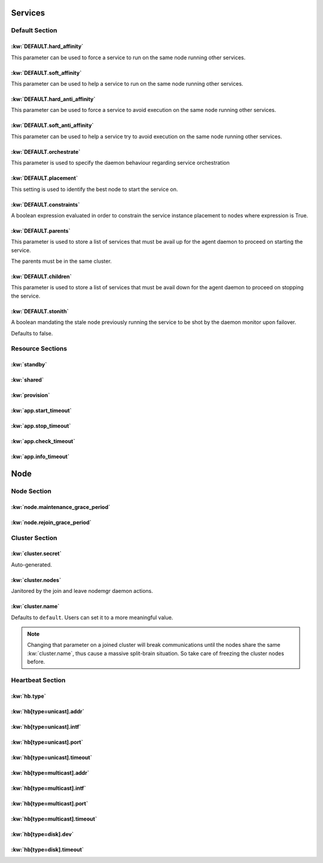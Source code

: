 Services
********

Default Section
===============

:kw:`DEFAULT.hard_affinity`
---------------------------

This parameter can be used to force a service to run on the same node running other services.

.. seealso::

    | :ref:`Keyword Reference <DEFAULT.hard_affinity>`
    | :ref:`Service Orchestration <agent.service.orchestration.hard.affinity>`

:kw:`DEFAULT.soft_affinity`
---------------------------

This parameter can be used to help a service to run on the same node running other services.

.. seealso::

    | :ref:`Keyword Reference <DEFAULT.soft_affinity>`
    | :ref:`Service Orchestration <agent.service.orchestration.soft.affinity>`
    

:kw:`DEFAULT.hard_anti_affinity`
--------------------------------

This parameter can be used to force a service to avoid execution on the same node running other services.

.. seealso::

    | :ref:`Keyword Reference <DEFAULT.hard_anti_affinity>`
    | :ref:`Service Orchestration <agent.service.orchestration.hard.anti.affinity>`

:kw:`DEFAULT.soft_anti_affinity`
--------------------------------

This parameter can be used to help a service try to avoid execution on the same node running other services.

.. seealso::

    | :ref:`Keyword Reference <DEFAULT.soft_anti_affinity>`
    | :ref:`Service Orchestration <agent.service.orchestration.soft.anti.affinity>`

:kw:`DEFAULT.orchestrate`
-------------------------

This parameter is used to specify the daemon behaviour regarding service orchestration

.. seealso::

    | :ref:`Keyword Reference <DEFAULT.orchestrate>`
    | :ref:`Service Orchestration <agent.service.orchestration>`
    | :ref:`Agent Migration <agent.migration.orchestrate>`

:kw:`DEFAULT.placement`
-----------------------

This setting is used to identify the best node to start the service on.

.. seealso::

    | :ref:`Keyword Reference <DEFAULT.placement>`
    | :ref:`Service Orchestration <agent.service.orchestration.placement.policies>`

:kw:`DEFAULT.constraints`
-------------------------

A boolean expression evaluated in order to constrain the service instance placement to nodes where expression is True.

.. seealso::

    | :ref:`Keyword Reference <DEFAULT.constraints>`
    | :ref:`Service Orchestration <agent.service.orchestration.constraints>`

:kw:`DEFAULT.parents`
---------------------

This parameter is used to store a list of services that must be avail up for the agent daemon to proceed on starting the service.

The parents must be in the same cluster.

.. seealso::

    | :ref:`Keyword Reference <DEFAULT.parents>`
    | :ref:`Service Orchestration <agent.service.orchestration.parents>`

:kw:`DEFAULT.children`
----------------------

This parameter is used to store a list of services that must be avail down for the agent daemon to proceed on stopping the service.

.. seealso::

    | :ref:`Keyword Reference <DEFAULT.children>`
    | :ref:`Service Orchestration <agent.service.orchestration.children>`

:kw:`DEFAULT.stonith`
---------------------

A boolean mandating the stale node previously running the service to be shot by the daemon monitor upon failover.

Defaults to false.

Resource Sections
=================

:kw:`standby`
-------------

:kw:`shared`
------------

:kw:`provision`
---------------

:kw:`app.start_timeout`
-----------------------

:kw:`app.stop_timeout`
----------------------

:kw:`app.check_timeout`
-----------------------

:kw:`app.info_timeout`
----------------------

Node
****

Node Section
============

:kw:`node.maintenance_grace_period`
-----------------------------------

:kw:`node.rejoin_grace_period`
------------------------------

Cluster Section
===============

:kw:`cluster.secret`
--------------------

Auto-generated.

:kw:`cluster.nodes`
-------------------

Janitored by the join and leave nodemgr daemon actions.

:kw:`cluster.name`
------------------

Defaults to ``default``. Users can set it to a more meaningful value.

.. note::

	Changing that parameter on a joined cluster will break communications until the nodes share the same :kw:`cluster.name`, thus cause a massive split-brain situation. So take care of freezing the cluster nodes before.


Heartbeat Section
=================

:kw:`hb.type`
-------------

:kw:`hb[type=unicast].addr`
---------------------------

:kw:`hb[type=unicast].intf`
---------------------------

:kw:`hb[type=unicast].port`
---------------------------

:kw:`hb[type=unicast].timeout`
------------------------------

:kw:`hb[type=multicast].addr`
-----------------------------

:kw:`hb[type=multicast].intf`
-----------------------------

:kw:`hb[type=multicast].port`
-----------------------------

:kw:`hb[type=multicast].timeout`
--------------------------------

:kw:`hb[type=disk].dev`
-----------------------

:kw:`hb[type=disk].timeout`
---------------------------

